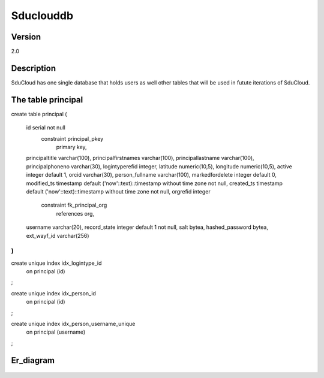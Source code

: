 .. _Sduclouddb:

Sduclouddb
==============

Version
-------

2.0

Description
-----------

SduCloud has one single database that holds users as well other tables that will be used in futute iterations of SduCloud.

The table principal
-------------------


create table principal
(
	id serial not null
		constraint principal_pkey
			primary key,
	principaltitle varchar(100),
	principalfirstnames varchar(100),
	principallastname varchar(100),
	principalphoneno varchar(30),
	logintyperefid integer,
	latitude numeric(10,5),
	longitude numeric(10,5),
	active integer default 1,
	orcid varchar(30),
	person_fullname varchar(100),
	markedfordelete integer default 0,
	modified_ts timestamp default ('now'::text)::timestamp without time zone not null,
	created_ts timestamp default ('now'::text)::timestamp without time zone not null,
	orgrefid integer
		constraint fk_principal_org
			references org,
	username varchar(20),
	record_state integer default 1 not null,
	salt bytea,
	hashed_password bytea,
	ext_wayf_id varchar(256)
)
;

create unique index idx_logintype_id
	on principal (id)
;

create unique index idx_person_id
	on principal (id)
;

create unique index idx_person_username_unique
	on principal (username)
;

Er_diagram
----------

.. figure::  images/2018_05_24_sduclouddb_er_2_0.png